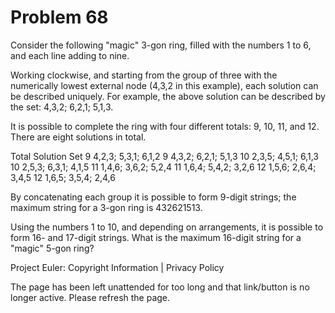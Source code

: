 *   Problem 68

   Consider the following "magic" 3-gon ring, filled with the numbers 1 to 6,
   and each line adding to nine.

   Working clockwise, and starting from the group of three with the
   numerically lowest external node (4,3,2 in this example), each solution
   can be described uniquely. For example, the above solution can be
   described by the set: 4,3,2; 6,2,1; 5,1,3.

   It is possible to complete the ring with four different totals: 9, 10, 11,
   and 12. There are eight solutions in total.

   Total          Solution Set                               
   9              4,2,3; 5,3,1; 6,1,2                        
   9              4,3,2; 6,2,1; 5,1,3                        
   10             2,3,5; 4,5,1; 6,1,3                        
   10             2,5,3; 6,3,1; 4,1,5                        
   11             1,4,6; 3,6,2; 5,2,4                        
   11             1,6,4; 5,4,2; 3,2,6                        
   12             1,5,6; 2,6,4; 3,4,5                        
   12             1,6,5; 3,5,4; 2,4,6                        

   By concatenating each group it is possible to form 9-digit strings; the
   maximum string for a 3-gon ring is 432621513.

   Using the numbers 1 to 10, and depending on arrangements, it is possible
   to form 16- and 17-digit strings. What is the maximum 16-digit string for
   a "magic" 5-gon ring?

   Project Euler: Copyright Information | Privacy Policy

   The page has been left unattended for too long and that link/button is no
   longer active. Please refresh the page.
